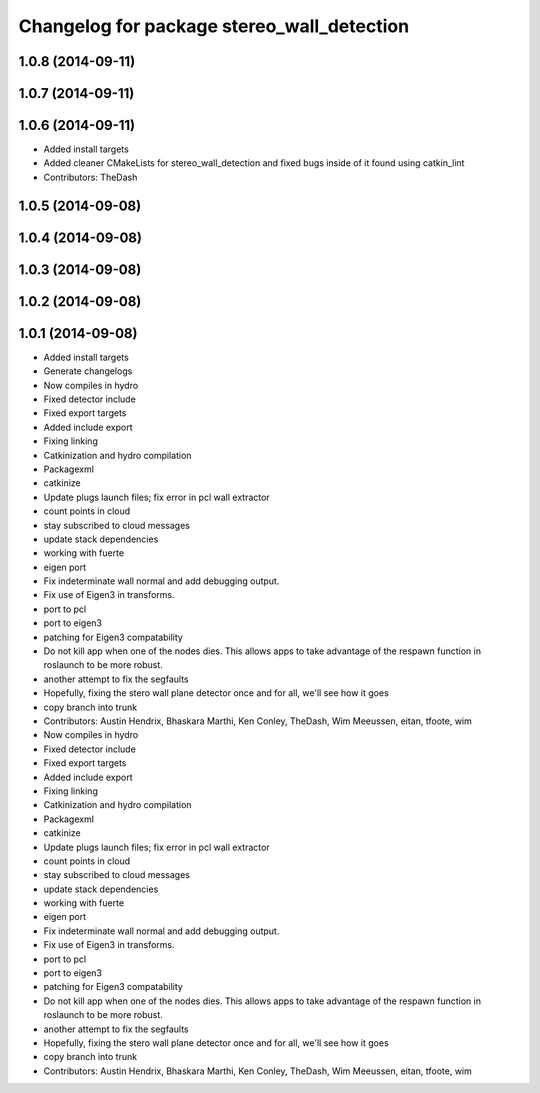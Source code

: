 ^^^^^^^^^^^^^^^^^^^^^^^^^^^^^^^^^^^^^^^^^^^
Changelog for package stereo_wall_detection
^^^^^^^^^^^^^^^^^^^^^^^^^^^^^^^^^^^^^^^^^^^

1.0.8 (2014-09-11)
------------------

1.0.7 (2014-09-11)
------------------

1.0.6 (2014-09-11)
------------------
* Added install targets
* Added cleaner CMakeLists for stereo_wall_detection and fixed bugs inside of it found using catkin_lint
* Contributors: TheDash

1.0.5 (2014-09-08)
------------------

1.0.4 (2014-09-08)
------------------

1.0.3 (2014-09-08)
------------------

1.0.2 (2014-09-08)
------------------

1.0.1 (2014-09-08)
------------------
* Added install targets
* Generate changelogs
* Now compiles in hydro
* Fixed detector include
* Fixed export targets
* Added include export
* Fixing linking
* Catkinization and hydro compilation
* Packagexml
* catkinize
* Update plugs launch files; fix error in pcl wall extractor
* count points in cloud
* stay subscribed to cloud messages
* update stack dependencies
* working with fuerte
* eigen port
* Fix indeterminate wall normal and add debugging output.
* Fix use of Eigen3 in transforms.
* port to pcl
* port to eigen3
* patching for Eigen3 compatability
* Do not kill app when one of the nodes dies. This allows apps to take advantage of the respawn function in roslaunch to be more robust.
* another attempt to fix the segfaults
* Hopefully, fixing the stero wall plane detector once and for all, we'll see how it goes
* copy branch into trunk
* Contributors: Austin Hendrix, Bhaskara Marthi, Ken Conley, TheDash, Wim Meeussen, eitan, tfoote, wim

* Now compiles in hydro
* Fixed detector include
* Fixed export targets
* Added include export
* Fixing linking
* Catkinization and hydro compilation
* Packagexml
* catkinize
* Update plugs launch files; fix error in pcl wall extractor
* count points in cloud
* stay subscribed to cloud messages
* update stack dependencies
* working with fuerte
* eigen port
* Fix indeterminate wall normal and add debugging output.
* Fix use of Eigen3 in transforms.
* port to pcl
* port to eigen3
* patching for Eigen3 compatability
* Do not kill app when one of the nodes dies. This allows apps to take advantage of the respawn function in roslaunch to be more robust.
* another attempt to fix the segfaults
* Hopefully, fixing the stero wall plane detector once and for all, we'll see how it goes
* copy branch into trunk
* Contributors: Austin Hendrix, Bhaskara Marthi, Ken Conley, TheDash, Wim Meeussen, eitan, tfoote, wim
